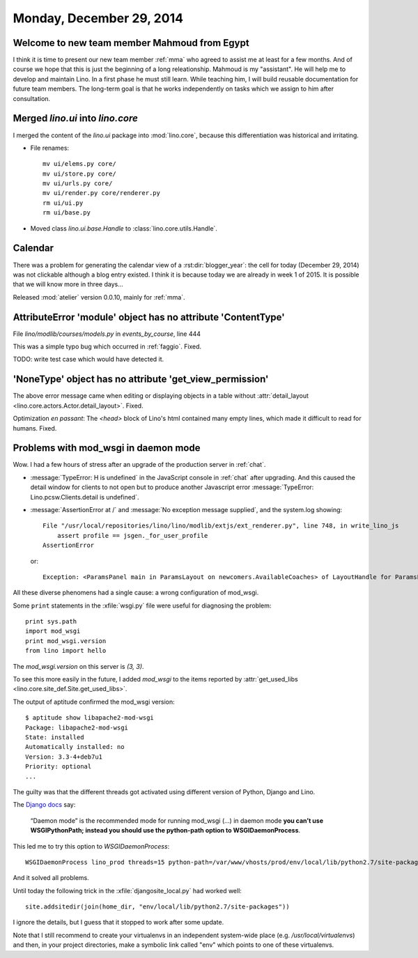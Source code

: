=========================
Monday, December 29, 2014
=========================


Welcome to new team member Mahmoud from Egypt
=============================================

I think it is time to present our new team member :ref:`mma` who
agreed to assist me at least for a few months. And of course we hope
that this is just the beginning of a long releationship.  Mahmoud is
my "assistant". He will help me to develop and maintain Lino. In a
first phase he must still learn. While teaching him, I will build
reusable documentation for future team members. The long-term goal is
that he works independently on tasks which we assign to him after
consultation.



Merged `lino.ui` into `lino.core`
=================================

I merged the content of the `lino.ui` package into :mod:`lino.core`,
because this differentiation was historical and irritating.

- File renames::

    mv ui/elems.py core/
    mv ui/store.py core/
    mv ui/urls.py core/
    mv ui/render.py core/renderer.py
    rm ui/ui.py
    rm ui/base.py

- Moved class `lino.ui.base.Handle` to :class:`lino.core.utils.Handle`.


Calendar
========

There was a problem for generating the calendar view of a
:rst:dir:`blogger_year`: the cell for today (December 29, 2014) was
not clickable although a blog entry existed.  I think it is because
today we are already in week 1 of 2015.  It is possible that we will
know more in three days...

Released :mod:`atelier` version 0.0.10, mainly for :ref:`mma`.


AttributeError 'module' object has no attribute 'ContentType'
=============================================================

File `lino/modlib/courses/models.py` in `events_by_course`, line 444

This was a simple typo bug which occurred in :ref:`faggio`.
Fixed. 

TODO: write test case which would have detected it.


'NoneType' object has no attribute 'get_view_permission'
========================================================

The above error message came when editing or displaying objects in a
table without :attr:`detail_layout
<lino.core.actors.Actor.detail_layout>`. Fixed.

Optimization *en passant*: The `<head>` block of Lino's html contained
many empty lines, which made it difficult to read for humans. Fixed.


Problems with mod_wsgi in daemon mode
=====================================

Wow. I had a few hours of stress after an upgrade of the production
server in :ref:`chat`.

- :message:`TypeError: H is undefined` in the JavaScript console in
  :ref:`chat` after upgrading.  And this caused the detail window for
  clients to not open but to produce another Javascript error
  :message:`TypeError: Lino.pcsw.Clients.detail is undefined`.

- :message:`AssertionError at /` and
  :message:`No exception message supplied`, and the system.log showing::
  

    File "/usr/local/repositories/lino/lino/modlib/extjs/ext_renderer.py", line 748, in write_lino_js
        assert profile == jsgen._for_user_profile
    AssertionError
    
  or::

     Exception: <ParamsPanel main in ParamsLayout on newcomers.AvailableCoaches> of LayoutHandle for ParamsLayout on newcomers.AvailableCoaches has no variables
    
All these diverse phenomens had a single cause: a wrong configuration
of mod_wsgi.

Some ``print`` statements in the :xfile:`wsgi.py` file were useful for
diagnosing the problem::

    print sys.path
    import mod_wsgi
    print mod_wsgi.version
    from lino import hello

The `mod_wsgi.version` on this server is `(3, 3)`.  


To see this more easily in the future, I added `mod_wsgi` to the items
reported by :attr:`get_used_libs
<lino.core.site_def.Site.get_used_libs>`.

The output of aptitude confirmed the mod_wsgi version::

    $ aptitude show libapache2-mod-wsgi
    Package: libapache2-mod-wsgi             
    State: installed
    Automatically installed: no
    Version: 3.3-4+deb7u1
    Priority: optional
    ...

The guilty was that the different threads got activated using
different version of Python, Django and Lino.

The `Django docs <https://docs.djangoproject.com/en/1.7/howto/deployment/wsgi/modwsgi/>`_ say:
    
    “Daemon mode” is the recommended mode for running mod_wsgi (...)
    in daemon mode **you can’t use WSGIPythonPath; instead you should
    use the python-path option to WSGIDaemonProcess**.
    
This led me to try this option to `WSGIDaemonProcess`::

  WSGIDaemonProcess lino_prod threads=15 python-path=/var/www/vhosts/prod/env/local/lib/python2.7/site-packages

And it solved all problems.    
    
Until today the following trick in the :xfile:`djangosite_local.py`
had worked well::

  site.addsitedir(join(home_dir, "env/local/lib/python2.7/site-packages"))
   
I ignore the details, but I guess that it stopped to work after some
update.

Note that I still recommend to create your virtualenvs in an
independent system-wide place (e.g. `/usr/local/virtualenvs`) and
then, in your project directories, make a symbolic link called "env"
which points to one of these virtualenvs.
